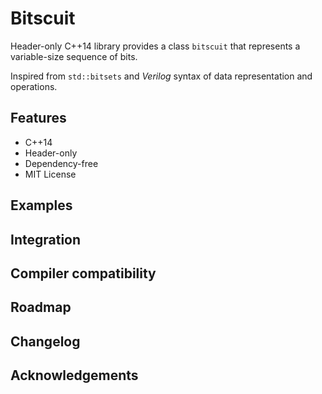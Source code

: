 * Bitscuit
Header-only C++14 library provides a class ~bitscuit~ that represents a variable-size sequence of bits.

Inspired from ~std::bitsets~ and /Verilog/ syntax of data representation and operations.

** Features
+ C++14
+ Header-only
+ Dependency-free
+ MIT License

** Examples

** Integration

** Compiler compatibility

** Roadmap

** Changelog

** Acknowledgements
